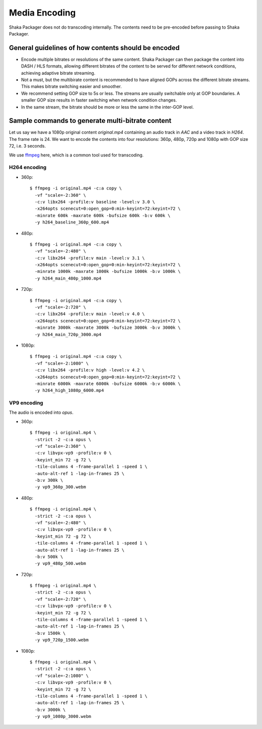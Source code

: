 Media Encoding
--------------

Shaka Packager does not do transcoding internally. The contents need to be
pre-encoded before passing to Shaka Packager.

General guidelines of how contents should be encoded
^^^^^^^^^^^^^^^^^^^^^^^^^^^^^^^^^^^^^^^^^^^^^^^^^^^^

- Encode multiple bitrates or resolutions of the same content. Shaka Packager
  can then package the content into DASH / HLS formats, allowing different
  bitrates of the content to be served for different network conditions,
  achieving adaptive bitrate streaming.
- Not a must, but the multibirate content is recommended to have aligned GOPs
  across the different bitrate streams. This makes bitrate switching easier and
  smoother.
- We recommend setting GOP size to 5s or less. The streams are usually
  switchable only at GOP boundaries. A smaller GOP size results in faster
  switching when network condition changes.
- In the same stream, the bitrate should be more or less the same in the
  inter-GOP level.

Sample commands to generate multi-bitrate content
^^^^^^^^^^^^^^^^^^^^^^^^^^^^^^^^^^^^^^^^^^^^^^^^^

Let us say we have a 1080p original content `original.mp4` containing an audio
track in `AAC` and a video track in `H264`. The frame rate is 24. We want to
encode the contents into four resolutions: 360p, 480p, 720p and 1080p with GOP
size 72, i.e. 3 seconds.

We use `ffmpeg <https://www.ffmpeg.org/>`_ here, which is a common tool used for
transcoding.

H264 encoding
"""""""""""""

* 360p::

    $ ffmpeg -i original.mp4 -c:a copy \
      -vf "scale=-2:360" \
      -c:v libx264 -profile:v baseline -level:v 3.0 \
      -x264opts scenecut=0:open_gop=0:min-keyint=72:keyint=72 \
      -minrate 600k -maxrate 600k -bufsize 600k -b:v 600k \
      -y h264_baseline_360p_600.mp4

* 480p::

    $ ffmpeg -i original.mp4 -c:a copy \
      -vf "scale=-2:480" \
      -c:v libx264 -profile:v main -level:v 3.1 \
      -x264opts scenecut=0:open_gop=0:min-keyint=72:keyint=72 \
      -minrate 1000k -maxrate 1000k -bufsize 1000k -b:v 1000k \
      -y h264_main_480p_1000.mp4

* 720p::

    $ ffmpeg -i original.mp4 -c:a copy \
      -vf "scale=-2:720" \
      -c:v libx264 -profile:v main -level:v 4.0 \
      -x264opts scenecut=0:open_gop=0:min-keyint=72:keyint=72 \
      -minrate 3000k -maxrate 3000k -bufsize 3000k -b:v 3000k \
      -y h264_main_720p_3000.mp4

* 1080p::

    $ ffmpeg -i original.mp4 -c:a copy \
      -vf "scale=-2:1080" \
      -c:v libx264 -profile:v high -level:v 4.2 \
      -x264opts scenecut=0:open_gop=0:min-keyint=72:keyint=72 \
      -minrate 6000k -maxrate 6000k -bufsize 6000k -b:v 6000k \
      -y h264_high_1080p_6000.mp4

VP9 encoding
""""""""""""

The audio is encoded into `opus`.

* 360p::

    $ ffmpeg -i original.mp4 \
      -strict -2 -c:a opus \
      -vf "scale=-2:360" \
      -c:v libvpx-vp9 -profile:v 0 \
      -keyint_min 72 -g 72 \
      -tile-columns 4 -frame-parallel 1 -speed 1 \
      -auto-alt-ref 1 -lag-in-frames 25 \
      -b:v 300k \
      -y vp9_360p_300.webm

* 480p::

    $ ffmpeg -i original.mp4 \
      -strict -2 -c:a opus \
      -vf "scale=-2:480" \
      -c:v libvpx-vp9 -profile:v 0 \
      -keyint_min 72 -g 72 \
      -tile-columns 4 -frame-parallel 1 -speed 1 \
      -auto-alt-ref 1 -lag-in-frames 25 \
      -b:v 500k \
      -y vp9_480p_500.webm

* 720p::

    $ ffmpeg -i original.mp4 \
      -strict -2 -c:a opus \
      -vf "scale=-2:720" \
      -c:v libvpx-vp9 -profile:v 0 \
      -keyint_min 72 -g 72 \
      -tile-columns 4 -frame-parallel 1 -speed 1 \
      -auto-alt-ref 1 -lag-in-frames 25 \
      -b:v 1500k \
      -y vp9_720p_1500.webm

* 1080p::

    $ ffmpeg -i original.mp4 \
      -strict -2 -c:a opus \
      -vf "scale=-2:1080" \
      -c:v libvpx-vp9 -profile:v 0 \
      -keyint_min 72 -g 72 \
      -tile-columns 4 -frame-parallel 1 -speed 1 \
      -auto-alt-ref 1 -lag-in-frames 25 \
      -b:v 3000k \
      -y vp9_1080p_3000.webm

